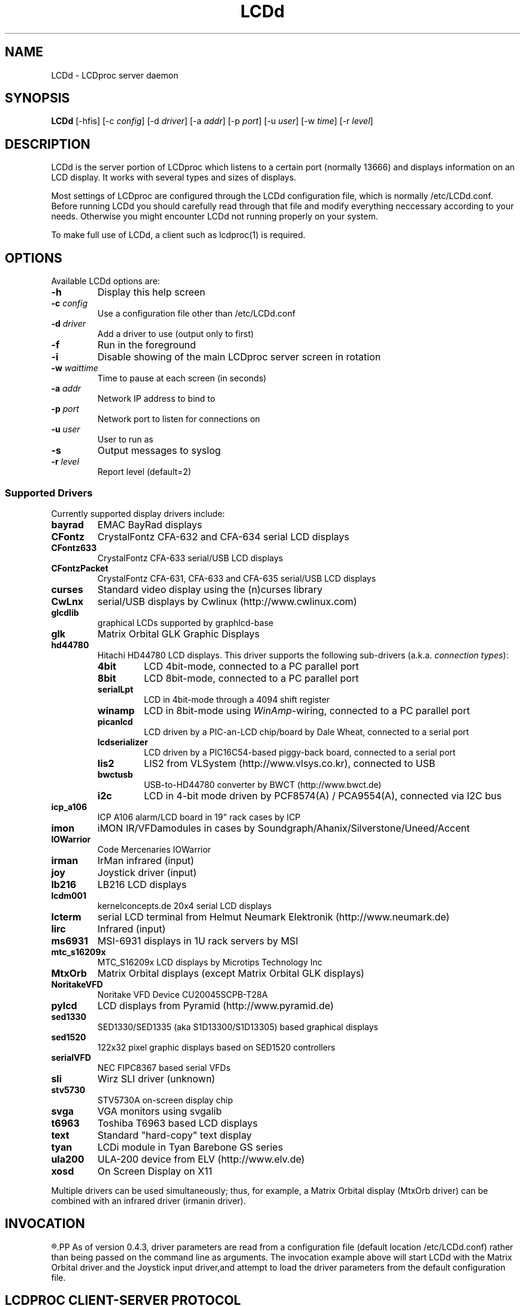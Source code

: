 .TH LCDd 8 "29 March 2006" LCDproc
.SH NAME
LCDd - LCDproc server daemon
.SH SYNOPSIS
.B LCDd
[\-hfis] 
[\-c \fIconfig\fP] 
[\-d \fIdriver\fP] 
[\-a \fIaddr\fP] 
[\-p \fIport\fP] 
[\-u \fIuser\fP] 
[\-w \fItime\fP] 
[\-r \fIlevel\fP] 

.SH DESCRIPTION
LCDd is the server portion of LCDproc which listens to a certain port (normally 13666)
and displays information on an LCD display.  It works with several types
and sizes of displays.
.PP
Most settings of LCDproc are configured through the LCDd configuration file,
which is normally /etc/LCDd.conf. Before running LCDd you should carefully
read through that file and modify everything neccessary according to your needs.
Otherwise you might encounter LCDd not running properly on your system.
.PP
To make full use of LCDd, a client such as lcdproc(1) is required.

.SH OPTIONS
Available LCDd options are:
.TP
.B \-h
Display this help screen
.TP
.B \-c \fIconfig\fP
Use a configuration file other than /etc/LCDd.conf
.TP
.B \-d \fIdriver\fP
Add a driver to use (output only to first)
.TP
.B \-f
Run in the foreground
.TP
.B \-i
Disable showing of the main LCDproc server screen in rotation
.TP
.B \-w \fIwaittime\fP
Time to pause at each screen (in seconds)
.TP
.B \-a \fIaddr\fP
Network IP address to bind to
.TP
.B \-p \fIport\fP
Network port to listen for connections on
.TP
.B \-u \fIuser\fP
User to run as
.TP
.B \-s
Output messages to syslog
.TP
.B \-r \fIlevel\fP
Report level (default=2)

.SS Supported Drivers
Currently supported display drivers include:
.TP
.B bayrad
EMAC BayRad displays
.TP
.B CFontz
CrystalFontz CFA-632 and CFA-634 serial LCD displays
.TP
.B CFontz633
CrystalFontz CFA-633 serial/USB LCD displays
.TP
.B CFontzPacket
CrystalFontz CFA-631, CFA-633 and CFA-635 serial/USB LCD displays
.TP
.B curses
Standard video display using the (n)curses library
.TP
.B CwLnx
serial/USB displays by Cwlinux (http://www.cwlinux.com)
.TP
.B glcdlib
graphical LCDs supported by graphlcd-base
.TP
.B glk
Matrix Orbital GLK Graphic Displays
.TP
.B hd44780
Hitachi HD44780 LCD displays.
This driver supports the following sub-drivers (a.k.a. \fIconnection types\fP):
.RS
.TP
.B 4bit
LCD 4bit-mode, connected to a PC parallel port
.TP
.B 8bit
LCD 8bit-mode, connected to a PC parallel port
.TP
.B serialLpt
LCD in 4bit-mode through a 4094 shift register
.TP
.B winamp
LCD in 8bit-mode using \fIWinAmp\fP-wiring, connected to a PC parallel port
.TP
.B picanlcd
LCD driven by a PIC-an-LCD chip/board by Dale Wheat, connected to a serial port
.TP
.B lcdserializer
LCD driven by a PIC16C54-based piggy-back board, connected to a serial port
.TP
.B lis2
LIS2 from VLSystem (http://www.vlsys.co.kr), connected to USB
.TP
.B bwctusb
USB-to-HD44780 converter by BWCT (http://www.bwct.de)
.TP
.B i2c
LCD in 4-bit mode driven by PCF8574(A) / PCA9554(A), connected via I2C bus
.RE
.TP
.B icp_a106
ICP A106 alarm/LCD board in 19" rack cases by ICP
.TP
.B imon
iMON IR/VFDamodules in cases by Soundgraph/Ahanix/Silverstone/Uneed/Accent
.TP
.B IOWarrior
Code Mercenaries IOWarrior
.TP
.B irman
IrMan infrared (input)
.TP
.B joy
Joystick driver (input)
.TP
.B lb216
LB216 LCD displays
.TP
.B lcdm001
kernelconcepts.de 20x4 serial LCD displays
.TP
.B lcterm
serial LCD terminal from Helmut Neumark Elektronik (http://www.neumark.de)
.TP
.B lirc
Infrared (input)
.TP
.B ms6931
MSI-6931 displays in 1U rack servers by MSI
.TP
.B mtc_s16209x
MTC_S16209x LCD displays by Microtips Technology Inc
.TP
.B MtxOrb
Matrix Orbital displays (except Matrix Orbital GLK displays)
.TP
.B NoritakeVFD
Noritake VFD Device CU20045SCPB-T28A
.TP
.B pylcd
LCD displays from Pyramid (http://www.pyramid.de) 
.TP
.B sed1330
SED1330/SED1335 (aka S1D13300/S1D13305) based graphical displays
.TP
.B sed1520
122x32 pixel graphic displays based on SED1520 controllers
.TP
.B serialVFD
NEC FIPC8367 based serial VFDs
.TP
.B sli
Wirz SLI driver (unknown)
.TP
.B stv5730
STV5730A on-screen display chip
.TP
.B svga
VGA monitors using svgalib 
.TP
.B t6963
Toshiba T6963 based LCD displays
.TP
.B text
Standard "hard-copy" text display
.TP
.B tyan
LCDi module in Tyan Barebone GS series
.TP
.B ula200
ULA-200 device from ELV (http://www.elv.de)
.TP
.B xosd
On Screen Display on X11
.PP
Multiple drivers can be used simultaneously; thus, for example, a Matrix Orbital display (MtxOrb driver)
can be combined with an infrared driver (irmanin driver).

.SH INVOCATION
.R LCDd -d MtxOrb -d joy
.PP
As of version 0.4.3, driver parameters are read from a configuration file
(default location /etc/LCDd.conf) rather than being passed on the command
line as arguments.
The invocation example above will start LCDd with the Matrix Orbital driver
and the Joystick input driver,and attempt to load the driver parameters
from the default configuration file.

.SH LCDPROC CLIENT-SERVER PROTOCOL
There is a basic sequence:
.TP 8
1. Open a TCP connection to the LCDd server port (usually 13666).
.TP 8
2. Say "hello"
.TP 8
3. The server will return some information on the type
of display available.
.TP 8
4. Define (and use) a new screen and its widgets.
.TP 8
5. Close the socket when done displaying data.
.PP
There are many commands for the LCDd server:
.TP 8
.B hello
This starts a client-server session with the LCDd server; the
server will return a data string detailing the type of display
and its size.
.TP 8
.B client_set -name \fIname\fP
Set the client's name.
.TP 8
.B screen_add \fI#id\fP
Add a new screen to the display.
.TP 8
.B screen_del \fI#id\fP
Remove a screen from the display.
.TP 8
.B screen_set \fI#id\fP [\fB-name\fI "name"\fP] [\fB-wid\fI width\fP] [\fB-hgt\fI height\fP] [\fB-priority\fI prio\fP] [\fB-duration\fI int\fP] [\fB-timeout\fI int\fP] [\fB-heartbeat\fI mode\fP] [\fB-backlight\fI mode\fP] [\fB-cursor\fI mode\fP] [\fB-cursor_x\fI xpos\fP] [\fB-cursor_y\fI ypos\fP]
Initialize a screen, or reset its data.
.TP 8
.B widget_add \fI#screen #id type\fR [\fB-in \fI#frame\fR]
Add a widget of type \fItype\fPto screen \fI#screen\fR.
.TP
.B widget_del \fI#screen #id\fR
Delete widget \fI#id\fR from screen \fI#screen\fR.
.TP
.B widget_set \fI#screen #id data\fR
Set the data used to define a particular widget \fI#id\fR on screen
\fI#screen\fR.

.SS Heartbeat Modes
Valid heartbeat mode values (for the \fBscreen_set\fR command) are:
.TP
.BR on
Display pulsing heart symbol.
.TP
.BR off
No heartbeat display.
.TP
.BR open
Use client's heartbeat setting. This is the default.

.SS Backlight Modes
Valid heartbeat mode values (for the \fBscreen_set\fR command) are:
.TP
.B on
Turn backlight on.
.TP
.B off
Turn backlight off
.TP
.B toggle
Turn backlight off when it is on and vice versa.
.TP
.B open
Use client's backlight setting. This is the default.
.TP
.B blink
Blinking backlight
.TP
.B flash
Flashing blacklight

.SS Priorities
Valid priority settings (used in the \fBscreen_set\fR command) are as follows:
.TP
.B input
The client is doing interactive input.
.TP
.B alert
The screen has an important message for the user.
.TP
.B foreground
an active client
.TP
.B info
Normal info screen, default priority.
.TP
.B background
The screen is only visible when no normal info screens exists.
.TP
.B hidden
The screen will never be visible.
.PP
For compatibility with oldr versions of clients a mapping of numeric
priority values is also supported:
.TP
.B 1 - 64
foreground
.TP
.B 65 - 192
normal
.TP
.B 193 - (infinity)
background
.PP
An example of how to properly use priorities is as follows:
.PP
Imagine you're making an mp3 player for lcdproc.  When the
song changes, it's nice to display the new name immediately.
So, you could set your screen's priority to \fBforeground\fP, wait for
the server to display (or ignore) your screen, then set the
screen back to i\fBnormal\fP.  This would cause the mp3 screen to
show up as soon as the one onscreen was finished, then
return to normal priority afterward.
.PP
Or, let's say your client monitors the health of hospital
patients.  If one of the patients has a heart attack, you
could set the screen priority to \fBalert\fP, and it
would be displayed immediately.  It wouldn't even wait for
the previous screen to finish.  Also, the display would stay
on screen most of the time until the user did something about it.

.SS Widget Types
Widgets can be any of the following:
.TP
.B string
A text string to display (as is).
.TP
.B hbar
A horizontal bar graph.
.TP
.B vbar
A vertical bar graph.
.TP
.B title
A title displayed across the top of the display, within a banner.
.TP
.B icon
A graphic icon.
.TP
.B scroller
A scrolling text display, scrolling either horizontally or vertically.
.TP
.B frame
A \fIcontainer\fR to contain other widgets, permitting them to be refered to
as a single unit.  A widget is put inside a frame by using the -in \fI#id\fR
parameter, where \fI#id\fR refers to the id of the frame.
.PP
Widgets are drawn on the screen in the order they are created.
.SS Setting Widget Data
In the \fBwidget_set\fR command, the \fIdata\fR argument depends on which widget is being
set.  Each widget takes a particular set of arguments which defines its form and behavior:
.TP
.B string \fIx y text\fP
.sp
Displays \fItext\fP at position (\fIx\fP,\fIy\fP).
.TP
.B title \fItext
.sp
Uses \fItext\fP as title to display.
.TP
.B hbar \fIx y length\fP
.sp
Displays a horizontal bar starting at position (\fIx\fP,\fIy\fP) that is \fIlength\fP pixels wide.
.TP
.B vbar \fIx y length\fP
.sp
Displays a vertical bar starting at position (\fIx\fP,\fIy\fP) that is \fIlength\fP pixels high.
.TP
.B icon \fIx y name\fP
.sp
Displays the icon \fIname\fP at position (\fIx\fP,\fIy\fP).
.TP
.B scroller \fIleft top right bottom direction speed text\fP
.sp
The \fItext\fR defined will scroll in the direction defined.  Valid directions
are \fBh\fR (horizontal) and \fBv\fR (vertical).  The speed defines how many
"movements" (or changes) will occur per frame.  A positive number indicates
frames per movement; a negative number indicates movements per frame.
.TP
.B frame \fIleft top right bottom wid hgt dir speed\fP
.sp
Frames define a visible "box" on screen,
from the (\fIleft\fR, \fItop\fR) corner to the
(\fIright\fR, \fIbottom\fR) corner.  The actual data may be bigger,
and is defined as \fIwid\fR (width) by \fIhgt\fR (height); if it is
bigger, then the frame will scroll in the direction (\fIdir\fR)
and \fIspeed\fR defined.
.TP
.B num \fIx int\fP
.sp
Displays large decimal digit \fIint\fP at the horizontal position \fIx\fP,
which is a normal character x coordinate on the display.
The special value 10 for \fIint\fP displays a colon.

.SH BUGS
If LCDd seems to quietly disappear upon invocation or other similar problems,
check the order of the options and the quoting involved.  Some combinations
of options will be misread and thus fail.
.PP
Try using the -d option last.

.SH FILES
.na
.nf
\fB/etc/LCDd.conf\fR, LCDd default configuration file

.Sh SEE ALSO
.Xr lcdproc 1

.SH AUTHOR
LCDd was originally written by William Ferrell (wwf@splatwerks.org) and Scott Scriv
en (scriven@cs.colostate.edu).

Since that time various people have contributed to LCDproc.

The newest version of LCDd should be available from here as part of the lcdproc package:

                http://www.lcdproc.org/

.SH LEGAL STUFF
The lcdproc package is released as "WorksForMe-Ware".
In other words, it is free, kinda neat, and we don't guarantee that it will do
anything in particular on any machine except the ones it was developed on.
.PP
It is technically released under the GNU GPL license (you should have received the file,
"COPYING", with LCDproc) (also, look on http://www.fsf.org/ for more information),
so you can distribute and use it for free -- but you must make the source code freely
available to anyone who wants it.
.PP
For any sort of real legal information, read the GNU GPL (GNU General Public License).
It's worth reading.


